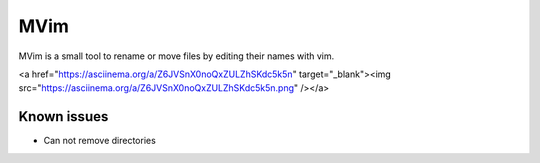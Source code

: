 ====
MVim
====

MVim is a small tool to rename or move files by editing their names with vim.

<a href="https://asciinema.org/a/Z6JVSnX0noQxZULZhSKdc5k5n" target="_blank"><img src="https://asciinema.org/a/Z6JVSnX0noQxZULZhSKdc5k5n.png" /></a>

Known issues
------------

* Can not remove directories
